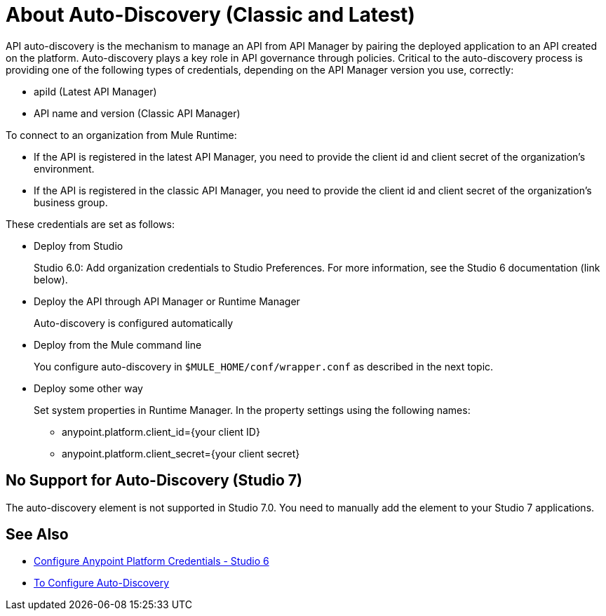 = About Auto-Discovery (Classic and Latest)

API auto-discovery is the mechanism to manage an API from API Manager by pairing the deployed application to an API created on the platform. Auto-discovery plays a key role in API governance through policies. Critical to the auto-discovery process is providing one of the following types of credentials, depending on the API Manager version you use, correctly:

* apiId (Latest API Manager)
* API name and version (Classic API Manager)

To connect to an organization from Mule Runtime:

* If the API is registered in the latest API Manager, you need to provide the client id and client secret of the organization's environment.
* If the API is registered in the classic API Manager, you need to provide the client id and client secret of the organization's business group. 

These credentials are set as follows:

* Deploy from Studio
+
Studio 6.0: Add organization credentials to Studio Preferences. For more information, see the Studio 6 documentation (link below).
+
* Deploy the API through API Manager or Runtime Manager
+
Auto-discovery is configured automatically
+
* Deploy from the Mule command line
+
You configure auto-discovery in `$MULE_HOME/conf/wrapper.conf` as described in the next topic.
+
* Deploy some other way
+
Set system properties in Runtime Manager. In the property settings using the following names:
+
** anypoint.platform.client_id={your client ID}
** anypoint.platform.client_secret={your client secret}

== No Support for Auto-Discovery (Studio 7)

The auto-discovery element is not supported in Studio 7.0. You need to manually add the element to your Studio 7 applications.

== See Also

* link:/anypoint-studio/v/6/setting-up-your-development-environment#configure-anypoint-platform-credentials[Configure Anypoint Platform Credentials - Studio 6]
* link:/api-manager/configure-auto-discovery-task[To Configure Auto-Discovery]


// Eng will provide Studio 7 example application showing auto-discovery configuration


